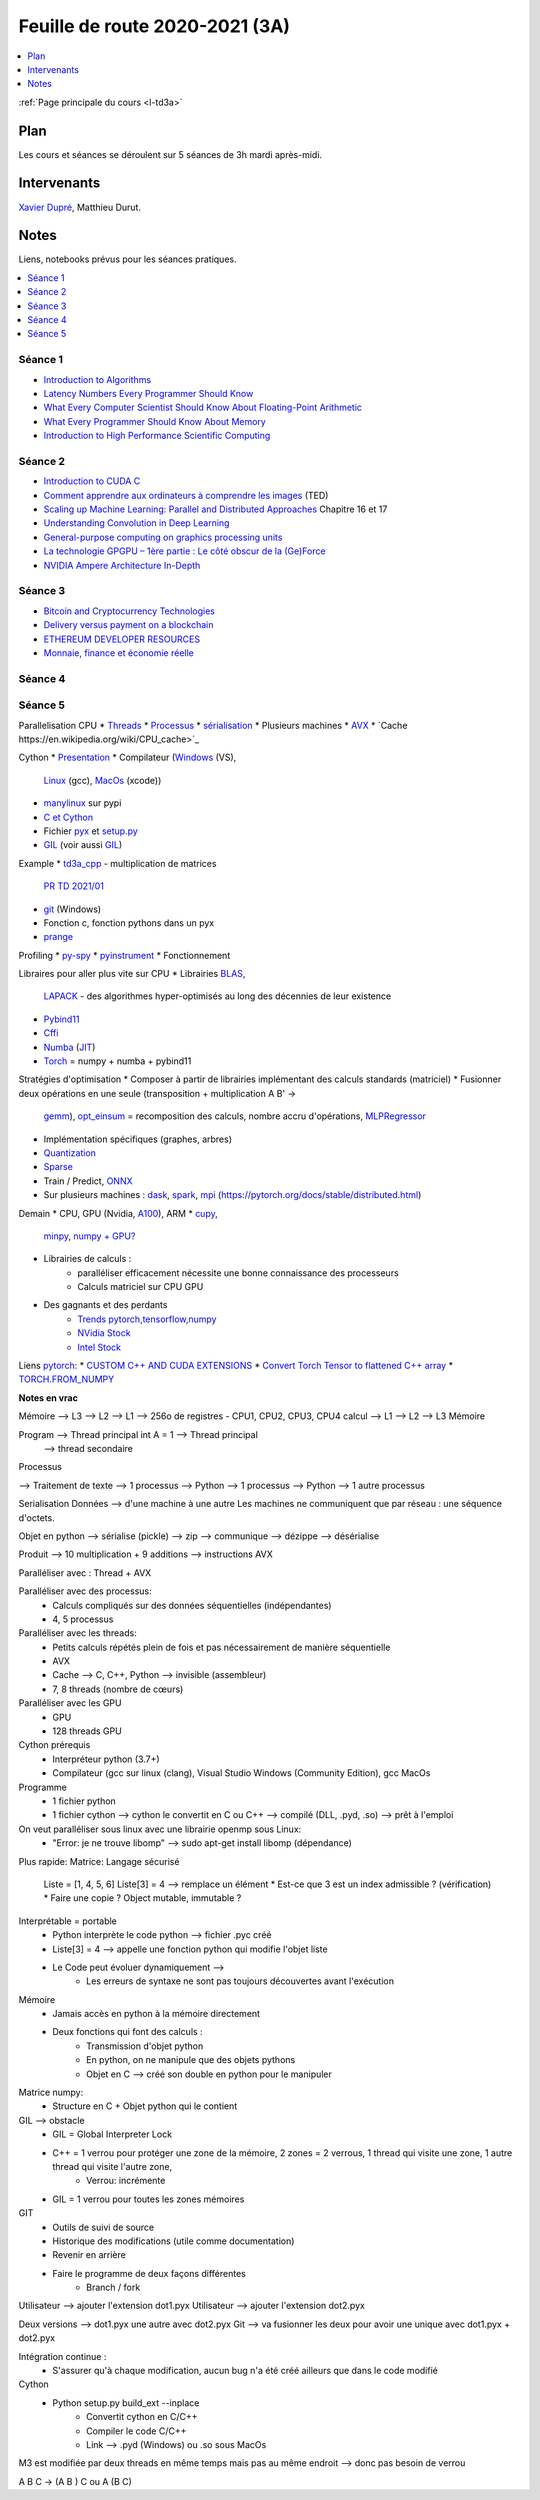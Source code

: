 
.. _l-feuille-de-route-2020-3A:

Feuille de route 2020-2021 (3A)
===============================

.. contents::
    :local:
    :depth: 1

:ref:`Page principale du cours <l-td3a>`

Plan
++++

Les cours et séances se déroulent sur 5 séances de 3h
mardi après-midi.

Intervenants
++++++++++++

`Xavier Dupré <mailto:xavier.dupre AT gmail.com>`_,
Matthieu Durut.

Notes
+++++

Liens, notebooks prévus pour les séances pratiques.

.. contents::
    :local:

Séance 1
^^^^^^^^

* `Introduction to Algorithms
  <https://edutechlearners.com/download/Introduction_to_algorithms-3rd%20Edition.pdf>`_
* `Latency Numbers Every Programmer Should Know
  <https://people.eecs.berkeley.edu/~rcs/research/interactive_latency.html>`_
* `What Every Computer Scientist Should Know About Floating-Point Arithmetic
  <https://faculty.tarleton.edu/agapie/documents/cs_343_arch/papers/1991_Goldberg_FloatingPoint.pdf>`_
* `What Every Programmer Should Know About Memory
  <https://www.akkadia.org/drepper/cpumemory.pdf>`_
* `Introduction to High Performance Scientific Computing
  <https://www.amazon.fr/Introduction-High-Performance-Scientific-Computing/dp/1257992546/ref=sr_1_1?ie=UTF8&qid=1476379218&sr=8-1&keywords=introduction+to+high+performance+scientific+computing+Victor+eijkhout>`_

Séance 2
^^^^^^^^

* `Introduction to CUDA C
  <https://www.nvidia.com/content/gtc-2010/pdfs/2131_gtc2010.pdf>`_
* `Comment apprendre aux ordinateurs à comprendre les images
  <https://www.ted.com/talks/fei_fei_li_how_we_re_teaching_computers_to_understand_pictures?language=fr>`_
  (TED)
* `Scaling up Machine Learning: Parallel and Distributed Approaches
  <https://www.amazon.com/Scaling-Machine-Learning-Distributed-Approaches/dp/0521192242>`_
  Chapitre 16 et 17
* `Understanding Convolution in Deep Learning
  <http://timdettmers.com/2015/03/26/convolution-deep-learning/>`_
* `General-purpose computing on graphics processing units
  <https://en.wikipedia.org/wiki/General-purpose_computing_on_graphics_processing_units>`_
* `La technologie GPGPU – 1ère partie : Le côté obscur de la (Ge)Force
  <https://blog.octo.com/la-technologie-gpgpu-1ere-partie-le-cote-obscur-de-la-geforce/>`_
* `NVIDIA Ampere Architecture In-Depth
  <https://developer.nvidia.com/blog/nvidia-ampere-architecture-in-depth/>`_

Séance 3
^^^^^^^^

* `Bitcoin and Cryptocurrency Technologies
  <https://d28rh4a8wq0iu5.cloudfront.net/bitcointech/readings/princeton_bitcoin_book.pdf?a=1>`_
* `Delivery versus payment on a blockchain
  <https://www.multichain.com/blog/2015/09/delivery-versus-payment-blockchain/>`_
* `ETHEREUM DEVELOPER RESOURCES
  <https://www.ethereum.org/greeter>`_
* `Monnaie, finance et économie réelle
  <http://www.editionsladecouverte.fr/catalogue/index-Monnaie__finance_et___conomie_r__elle-9782707185822.html>`_

Séance 4
^^^^^^^^

Séance 5
^^^^^^^^

Parallelisation CPU
* `Threads <https://realpython.com/intro-to-python-threading/>`_
* `Processus <https://docs.python.org/fr/3.9/library/subprocess.html>`_
* `sérialisation <https://python-guide-pt-br.readthedocs.io/fr/latest/scenarios/serialization.html>`_
* Plusieurs machines
* `AVX <https://fr.wikipedia.org/wiki/Advanced_Vector_Extensions>`_
* `Cache https://en.wikipedia.org/wiki/CPU_cache>`_

Cython
* `Presentation <https://cython.org/>`_
* Compilateur (`Windows <https://visualstudio.microsoft.com/fr/vs/community/>`_ (VS),
  `Linux <https://doc.ubuntu-fr.org/gcc>`_ (gcc),
  `MacOs <https://developer.apple.com/xcode/>`_ (xcode))
* `manylinux <https://www.python.org/dev/peps/pep-0513/>`_ sur pypi
* `C et Cython <https://cython.readthedocs.io/en/latest/src/userguide/external_C_code.html>`_
* Fichier `pyx <https://cython.readthedocs.io/en/latest/src/quickstart/build.html>`_
  et `setup.py <https://cython.readthedocs.io/en/latest/src/quickstart/build.html#building-a-cython-module-using-setuptools>`_
* `GIL <http://www.xavierdupre.fr/app/teachpyx/helpsphinx/notebooks/gil_example.html>`_
  (voir aussi `GIL <https://www.codeflow.site/fr/article/python-gil>`_)

Example
* `td3a_cpp <https://github.com/sdpython/td3a_cpp>`_ - multiplication de matrices
  `PR TD 2021/01 <https://github.com/sdpython/td3a_cpp/pull/2>`_
* `git <https://git-scm.com/>`_ (Windows)
* Fonction c, fonction pythons dans un pyx
* `prange <https://cython.readthedocs.io/en/latest/src/userguide/parallelism.html>`_

Profiling
* `py-spy <https://github.com/benfred/py-spy>`_
* `pyinstrument <https://github.com/joerick/pyinstrument>`_
* Fonctionnement

Libraires pour aller plus vite sur CPU
* Librairies `BLAS <https://fr.wikipedia.org/wiki/Basic_Linear_Algebra_Subprograms>`_,
  `LAPACK <https://fr.wikipedia.org/wiki/LAPACK>`_
  - des algorithmes hyper-optimisés au long des décennies de leur existence
* `Pybind11 <https://github.com/pybind/pybind11>`_
* `Cffi <https://cffi.readthedocs.io/en/latest/>`_
* `Numba <https://numba.pydata.org/>`_
  (`JIT <https://fr.wikipedia.org/wiki/Compilation_%C3%A0_la_vol%C3%A9e>`_)
* `Torch <https://pytorch.org/docs/stable/torch.html>`_ = numpy + numba + pybind11

Stratégies d'optimisation
* Composer à partir de librairies implémentant des calculs standards (matriciel)
* Fusionner deux opérations en une seule (transposition + multiplication A B' ->
  `gemm <https://en.wikipedia.org/wiki/GEMM>`_),
  `opt_einsum <https://github.com/dgasmith/opt_einsum>`_
  = recomposition des calculs, nombre accru d'opérations,
  `MLPRegressor <http://www.xavierdupre.fr/app/mlprodict/helpsphinx/
  skl_converters/visual-neural_network-004.html>`_
* Implémentation spécifiques (graphes, arbres)
* `Quantization <https://pytorch.org/docs/stable/quantization.html>`_
* `Sparse <https://en.wikipedia.org/wiki/Sparse_matrix>`_
* Train / Predict, `ONNX <https://onnx.ai/>`_
* Sur plusieurs machines : `dask <https://dask.org/>`_,
  `spark <https://en.wikipedia.org/wiki/Apache_Spark>`_,
  `mpi <https://www.open-mpi.org/>`_
  (https://pytorch.org/docs/stable/distributed.html)

Demain
* CPU, GPU (Nvidia, `A100 <https://www.nvidia.com/en-us/data-center/a100/>`_), ARM
* `cupy <https://github.com/cupy/cupy>`_,
  `minpy <https://minpy.readthedocs.io/en/latest/index.html>`_,
  `numpy + GPU? <https://github.com/scikit-learn/scikit-learn/pull/16574>`_
* Librairies de calculs :
    * paralléliser efficacement nécessite une bonne connaissance des processeurs
    * Calculs matriciel sur CPU GPU
* Des gagnants et des perdants
    * `Trends pytorch,tensorflow,numpy <https://trends.google.com/trends/explore?date=all&geo=US&q=pytorch,tensorflow,numpy>`_
    * `NVidia Stock <https://www.google.com/search?q=nvidia+stock&oq=nvidia+stock&aqs=chrome..69i57.2676j0j4&sourceid=chrome&ie=UTF-8>`_
    * `Intel Stock <https://www.google.com/search?ei=T6kGYIP3FInYaIbNvbAC&q=intel+stock&oq=intel+stock&gs_lcp=CgZwc3ktYWIQAzIFCAAQkQIyBggAEAcQHjIGCAAQBxAeMgIIADICCAAyAggAMgIIADICCAAyAggAMgIIADoECAAQR1DhY1jFZ2D5aGgAcAN4AIABVYgBlAOSAQE2mAEAoAEBqgEHZ3dzLXdpesgBCMABAQ&sclient=psy-ab&ved=0ahUKEwjD2tun2qfuAhUJLBoKHYZmDyYQ4dUDCA0&uact=5>`_

Liens `pytorch <https://pytorch.org/>`_:
* `CUSTOM C++ AND CUDA EXTENSIONS <https://pytorch.org/tutorials/advanced/cpp_extension.html?highlight=thread>`_
* `Convert Torch Tensor to flattened C++ array <https://discuss.pytorch.org/t/convert-torch-tensor-to-flattened-c-array/94341>`_
* `TORCH.FROM_NUMPY <https://pytorch.org/docs/stable/generated/torch.from_numpy.html>`_

**Notes en vrac**

Mémoire --> L3 --> L2 --> L1 --> 256o de registres - CPU1, CPU2, CPU3, CPU4 calcul --> L1 --> L2 --> L3 Mémoire

Program --> Thread principal  int A = 1 --> Thread principal
                                                                      --> thread secondaire

Processus

--> Traitement de texte --> 1 processus
--> Python --> 1 processus
--> Python --> 1 autre processus

Serialisation
Données --> d'une machine à une autre
Les machines ne communiquent que par réseau : une séquence d'octets.

Objet en python --> sérialise (pickle) --> zip --> communique --> dézippe --> désérialise

Produit --> 10 multiplication + 9 additions --> instructions AVX

Paralléliser avec : Thread + AVX

Paralléliser avec des processus:
    * Calculs compliqués sur des données séquentielles (indépendantes)
    * 4, 5 processus
Paralléliser avec les threads:
    * Petits calculs répétés plein de fois et pas nécessairement de manière séquentielle
    * AVX
    * Cache  --> C, C++, Python --> invisible (assembleur)
    * 7, 8 threads (nombre de cœurs)
Paralléliser avec les GPU
    * GPU
    * 128 threads GPU

Cython prérequis
    * Interpréteur python (3.7+)
    * Compilateur (gcc sur linux (clang), Visual Studio Windows (Community Edition), gcc MacOs

Programme
    * 1 fichier python
    * 1 fichier cython --> cython le convertit en C ou C++ --> compilé (DLL, .pyd, .so)  --> prêt à l'emploi

On veut paralléliser sous linux avec une librairie openmp sous Linux:
    * "Error: je ne trouve libomp" --> sudo apt-get install libomp (dépendance)

Plus rapide:
Matrice:
Langage sécurisé
	Liste = [1, 4, 5, 6]
	Liste[3] = 4  --> remplace un élément
        * Est-ce que 3 est un index admissible ?  (vérification)
        * Faire une copie ? Object mutable, immutable ?
Interprétable = portable
    * Python interprète le code python --> fichier .pyc créé
    * Liste[3] = 4  --> appelle une fonction python qui modifie l'objet liste
    * Le Code peut évoluer dynamiquement -->
        * Les erreurs de syntaxe ne sont pas toujours découvertes avant l'exécution
Mémoire
    * Jamais accès en python à la mémoire directement
    * Deux fonctions qui font des calculs :
        * Transmission d'objet python
        * En python, on ne manipule que des objets pythons
        * Objet en C --> créé son double en python pour le manipuler
Matrice numpy:
    * Structure en C + Objet python qui le contient
GIL --> obstacle
    * GIL = Global Interpreter Lock
    * C++ = 1 verrou pour protéger une zone de la mémoire, 2 zones = 2 verrous, 1 thread qui visite une zone, 1 autre thread qui visite l'autre zone,
        * Verrou: incrémente
    * GIL = 1 verrou pour toutes les zones mémoires
	
GIT
    * Outils de suivi de source
    * Historique des modifications (utile comme documentation)
    * Revenir en arrière
    * Faire le programme de deux façons différentes
        * Branch / fork

Utilisateur --> ajouter l'extension dot1.pyx
Utilisateur --> ajouter l'extension dot2.pyx

Deux versions --> dot1.pyx une autre avec dot2.pyx
Git --> va fusionner les deux pour avoir une unique avec dot1.pyx + dot2.pyx

Intégration continue :
    * S'assurer qu'à chaque modification, aucun bug n'a été créé ailleurs que dans le code modifié

Cython
    * Python setup.py build_ext --inplace
        * Convertit cython en C/C++
        * Compiler le code C/C++
        * Link --> .pyd (Windows) ou .so sous MacOs

M3 est modifiée par deux threads en même temps mais pas au même endroit --> donc pas besoin de verrou

A B C  -> (A B ) C ou A (B C)
